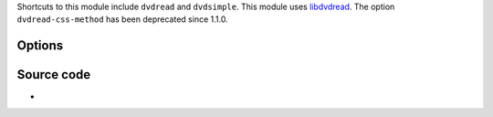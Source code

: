 .. raw:: mediawiki

   {{See also|Documentation:Modules/dvdnav}}

.. raw:: mediawiki

   {{Module|name=dvdread|type=Access demux|first_version=0.8.0|description=[[DVD]] without menus}}

Shortcuts to this module include ``dvdread`` and ``dvdsimple``. This module uses `libdvdread <libdvdread>`__. The option ``dvdread-css-method`` has been deprecated since 1.1.0.

Options
-------

.. raw:: mediawiki

   {{Option
   |name=dvdread-angle
   |value=integer
   |default=1
   |description=Default DVD angle
   }}

Source code
-----------

-  

   .. raw:: mediawiki

      {{VLCSourceFile|modules/access/dvdread.c}}

.. raw:: mediawiki

   {{Documentation}}

